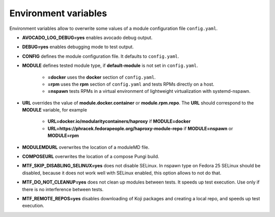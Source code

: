 Environment variables
=====================

Environment variables allow to overwrite some values of a module configuration file ``config.yaml``.

- **AVOCADO_LOG_DEBUG=yes** enables avocado debug output.
- **DEBUG=yes** enables debugging mode to test output.
- **CONFIG** defines the module configuration file. It defaults to ``config.yaml``.
- **MODULE** defines tested module type, if **default-module** is not set in ``config.yaml``.

    - **=docker** uses the **docker** section of ``config.yaml``.
    - **=rpm** uses the **rpm** section of ``config.yaml`` and tests RPMs directly on a host.
    - **=nspawn** tests RPMs in a virtual environment of lightweight virtualization with systemd-nspawn.

- **URL** overrides the value of **module.docker.container** or **module.rpm.repo**. The **URL** should correspond to the **MODULE** variable, for example

    - **URL=docker.io/modularitycontainers/haproxy** if **MODULE=docker**
    - **URL=https://phracek.fedorapeople.org/haproxy-module-repo** if **MODULE=nspawn** or **MODULE=rpm**

- **MODULEMDURL** overwrites the location of a moduleMD file.
- **COMPOSEURL** overwrites the location of a compose Pungi build.
- **MTF_SKIP_DISABLING_SELINUX=yes** does not disable SELinux. In nspawn type on Fedora 25 SELinux should be disabled, because it does not work well with SELinux enabled, this option allows to not do that.
- **MTF_DO_NOT_CLEANUP=yes** does not clean up modules between tests. It speeds up test execution. Use only if there is no interference between tests.
- **MTF_REMOTE_REPOS=yes** disables downloading of Koji packages and creating a local repo, and speeds up test execution.

.. seealso::

   :doc:`index`
       User Guide
   `webchat.freenode.net  <https://webchat.freenode.net/?channels=fedora-modularity>`_
       Questions? Help? Ideas? Stop by the #fedora-modularity chat channel on freenode IRC.
